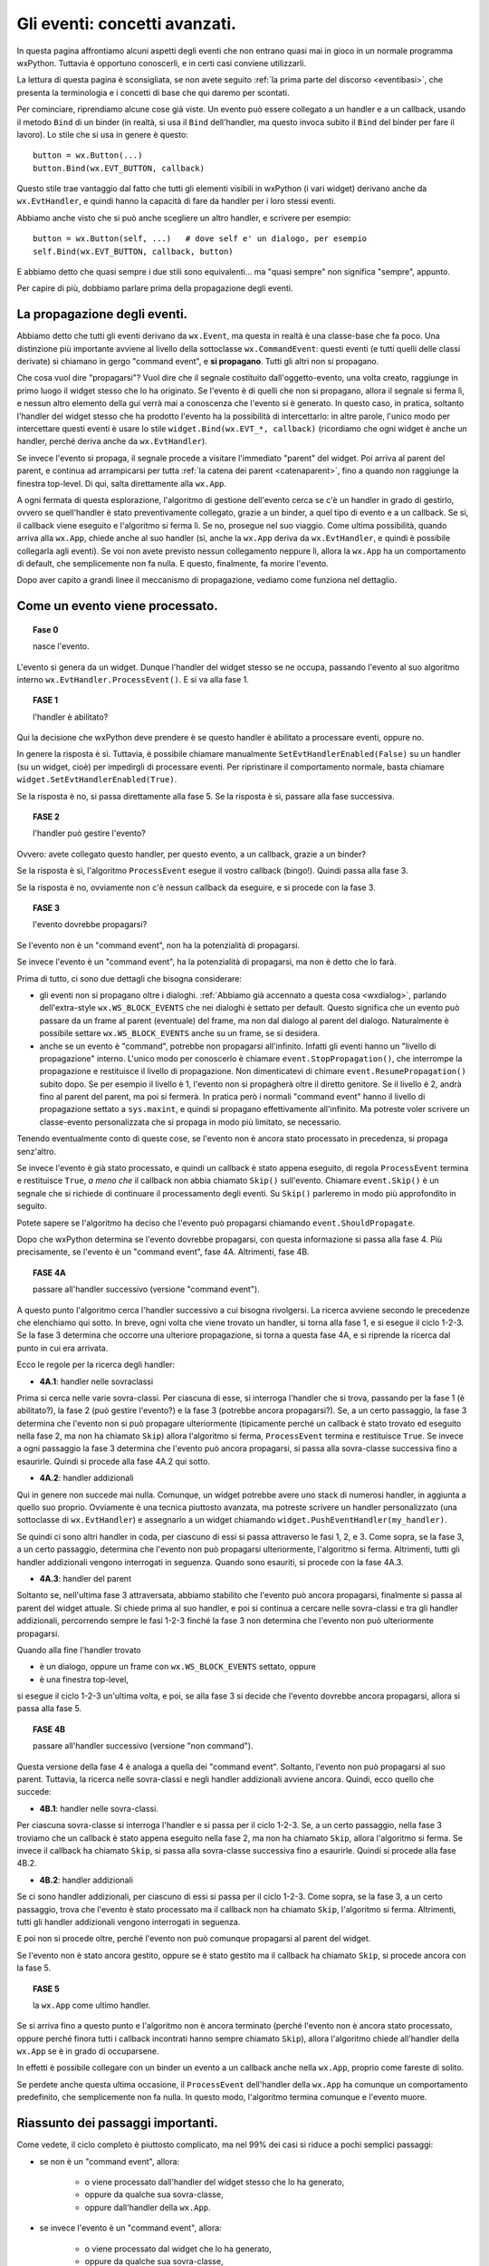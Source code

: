 .. highlight:: python
   :linenothreshold: 5
   
.. _eventi_avanzati:

.. index::
   single: eventi
   
Gli eventi: concetti avanzati.
==============================

In questa pagina affrontiamo alcuni aspetti degli eventi che non entrano quasi mai in gioco in un normale programma wxPython. Tuttavia è opportuno conoscerli, e in certi casi conviene utilizzarli. 

La lettura di questa pagina è sconsigliata, se non avete seguito :ref:`la prima parte del discorso <eventibasi>`, che presenta la terminologia e i concetti di base che qui daremo per scontati. 

Per cominciare, riprendiamo alcune cose già viste. Un evento può essere collegato a un handler e a un callback, usando il metodo ``Bind`` di un binder (in realtà, si usa il ``Bind`` dell'handler, ma questo invoca subito il ``Bind`` del binder per fare il lavoro). Lo stile che si usa in genere è questo::

    button = wx.Button(...)
    button.Bind(wx.EVT_BUTTON, callback)
    
Questo stile trae vantaggio dal fatto che tutti gli elementi visibili in wxPython (i vari widget) derivano anche da ``wx.EvtHandler``, e quindi hanno la capacità di fare da handler per i loro stessi eventi. 

Abbiamo anche visto che si può anche scegliere un altro handler, e scrivere per esempio::

    button = wx.Button(self, ...)   # dove self e' un dialogo, per esempio
    self.Bind(wx.EVT_BUTTON, callback, button)
    
E abbiamo detto che quasi sempre i due stili sono equivalenti... ma "quasi sempre" non significa "sempre", appunto. 

Per capire di più, dobbiamo parlare prima della propagazione degli eventi. 

.. index::
   single: eventi; propagazione
   single: eventi; command event
   single: wx; CommandEvent()
   
La propagazione degli eventi.
-----------------------------

Abbiamo detto che tutti gli eventi derivano da ``wx.Event``, ma questa in realtà è una classe-base che fa poco. Una distinzione più importante avviene al livello della sottoclasse ``wx.CommandEvent``: questi eventi (e tutti quelli delle classi derivate) si chiamano in gergo "command event", e **si propagano**. Tutti gli altri non si propagano. 

Che cosa vuol dire "propagarsi"? Vuol dire che il segnale costituito dall'oggetto-evento, una volta creato, raggiunge in primo luogo il widget stesso che lo ha originato. Se l'evento è di quelli che non si propagano, allora il segnale si ferma lì, e nessun altro elemento della gui verrà mai a conoscenza che l'evento si è generato. In questo caso, in pratica, soltanto l'handler del widget stesso che ha prodotto l'evento ha la possibilità di intercettarlo: in altre parole, l'unico modo per intercettare questi eventi è usare lo stile ``widget.Bind(wx.EVT_*, callback)`` (ricordiamo che ogni widget è anche un handler, perché deriva anche da ``wx.EvtHandler``). 

Se invece l'evento si propaga, il segnale procede a visitare l'immediato "parent" del widget. Poi arriva al parent del parent, e continua ad arrampicarsi per tutta :ref:`la catena dei parent <catenaparent>`, fino a quando non raggiunge la finestra top-level. Di qui, salta direttamente alla ``wx.App``. 

A ogni fermata di questa esplorazione, l'algoritmo di gestione dell'evento cerca se c'è un handler in grado di gestirlo, ovvero se quell'handler è stato preventivamente collegato, grazie a un binder, a quel tipo di evento e a un callback. Se sì, il callback viene eseguito e l'algoritmo si ferma lì. Se no, prosegue nel suo viaggio. Come ultima possibilità, quando arriva alla ``wx.App``, chiede anche al suo handler (sì, anche la ``wx.App`` deriva da ``wx.EvtHandler``, e quindi è possibile collegarla agli eventi). Se voi non avete previsto nessun collegamento neppure lì, allora la ``wx.App`` ha un comportamento di default, che semplicemente non fa nulla. E questo, finalmente, fa morire l'evento. 

Dopo aver capito a grandi linee il meccanismo di propagazione, vediamo come funziona nel dettaglio. 

.. index::
   single: eventi; processamento
   single: eventi; Skip()
   single: wx.EvtHandler; ProcessEvent()
   single: wx.EvtHandler; SetEvtHandlerEnabled()
   single: wx.Event; Skip()
   
Come un evento viene processato. 
--------------------------------

.. topic:: Fase 0

    nasce l'evento.

L'evento si genera da un widget. Dunque l'handler del widget stesso se ne occupa, passando l'evento al suo algoritmo interno ``wx.EvtHandler.ProcessEvent()``. E si va alla fase 1.


.. topic:: FASE 1

    l'handler è abilitato?

Qui la decisione che wxPython deve prendere è se questo handler è abilitato a processare eventi, oppure no. 

In genere la risposta è sì. Tuttavia, è possibile chiamare manualmente ``SetEvtHandlerEnabled(False)`` su un handler (su un widget, cioè) per impedirgli di processare eventi. Per ripristinare il comportamento normale, basta chiamare ``widget.SetEvtHandlerEnabled(True)``.

Se la risposta è no, si passa direttamente alla fase 5. Se la risposta è sì, passare alla fase successiva.


.. topic:: FASE 2

    l'handler può gestire l'evento?

Ovvero: avete collegato questo handler, per questo evento, a un callback, grazie a un binder? 

Se la risposta è sì, l'algoritmo ``ProcessEvent`` esegue il vostro callback (bingo!). Quindi passa alla fase 3. 

Se la risposta è no, ovviamente non c'è nessun callback da eseguire, e si procede con la fase 3.


.. topic:: FASE 3

    l'evento dovrebbe propagarsi?

Se l'evento non è un "command event", non ha la potenzialità di propagarsi. 

Se invece l'evento è un "command event", ha la potenzialità di propagarsi, ma non è detto che lo farà. 

Prima di tutto, ci sono due dettagli che bisogna considerare:

* gli eventi non si propagano oltre i dialoghi. :ref:`Abbiamo già accennato a questa cosa <wxdialog>`, parlando dell'extra-style ``wx.WS_BLOCK_EVENTS`` che nei dialoghi è settato per default. Questo significa che un evento può passare da un frame al parent (eventuale) del frame, ma non dal dialogo al parent del dialogo. Naturalmente è possibile settare ``wx.WS_BLOCK_EVENTS`` anche su un frame, se si desidera. 

* anche se un evento è "command", potrebbe non propagarsi all'infinito. Infatti gli eventi hanno un "livello di propagazione" interno. L'unico modo per conoscerlo è chiamare ``event.StopPropagation()``, che interrompe la propagazione e restituisce il livello di propagazione. Non dimenticatevi di chimare ``event.ResumePropagation()`` subito dopo. Se per esempio il livello è 1, l'evento non si propagherà oltre il diretto genitore. Se il livello è 2, andrà fino al parent del parent, ma poi si fermerà. In pratica però i normali "command event" hanno il livello di propagazione settato a ``sys.maxint``, e quindi si propagano effettivamente all'infinito. Ma potreste voler scrivere un classe-evento personalizzata che si propaga in modo più limitato, se necessario.

Tenendo eventualmente conto di queste cose, se l'evento non è ancora stato processato in precedenza, si propaga senz'altro. 

Se invece l'evento è già stato processato, e quindi un callback è stato appena eseguito, di regola ``ProcessEvent`` termina e restituisce ``True``, *a meno che* il callback non abbia chiamato ``Skip()`` sull'evento. Chiamare ``event.Skip()`` è un segnale che si richiede di continuare il processamento degli eventi. Su ``Skip()`` parleremo in modo più approfondito in seguito. 

Potete sapere se l'algoritmo ha deciso che l'evento può propagarsi chiamando ``event.ShouldPropagate``. 

Dopo che wxPython determina se l'evento dovrebbe propagarsi, con questa informazione si passa alla fase 4. Più precisamente, se l'evento è un "command event", fase 4A. Altrimenti, fase 4B.


.. topic:: FASE 4A 

    passare all'handler successivo (versione "command event").

A questo punto l'algoritmo cerca l'handler successivo a cui bisogna rivolgersi. La ricerca avviene secondo le precedenze che elenchiamo qui sotto. In breve, ogni volta che viene trovato un handler, si torna alla fase 1, e si esegue il ciclo 1-2-3. Se la fase 3 determina che occorre una ulteriore propagazione, si torna a questa fase 4A, e si riprende la ricerca dal punto in cui era arrivata.

Ecco le regole per la ricerca degli handler: 

* **4A.1**: handler nelle sovraclassi

Prima si cerca nelle varie sovra-classi. Per ciascuna di esse, si interroga l'handler che si trova, passando per la fase 1 (è abilitato?), la fase 2 (può gestire l'evento?) e la fase 3 (potrebbe ancora propagarsi?). Se, a un certo passaggio, la fase 3 determina che l'evento non si può propagare ulteriormente (tipicamente perché un callback è stato trovato ed eseguito nella fase 2, ma non ha chiamato ``Skip``) allora l'algoritmo si ferma, ``ProcessEvent`` termina e restituisce ``True``. Se invece a ogni passaggio la fase 3 determina che l'evento può ancora propagarsi, si passa alla sovra-classe successiva fino a esaurirle. Quindi si procede alla fase 4A.2 qui sotto. 

* **4A.2**: handler addizionali

Qui in genere non succede mai nulla. Comunque, un widget potrebbe avere uno stack di numerosi handler, in aggiunta a quello suo proprio. Ovviamente è una tecnica piuttosto avanzata, ma potreste scrivere un handler personalizzato (una sottoclasse di ``wx.EvtHandler``) e assegnarlo a un widget chiamando ``widget.PushEventHandler(my_handler)``. 

Se quindi ci sono altri handler in coda, per ciascuno di essi si passa attraverso le fasi 1, 2, e 3. Come sopra, se la fase 3, a un certo passaggio, determina che l'evento non può propagarsi ulteriormente, l'algoritmo si ferma. Altrimenti, tutti gli handler addizionali vengono interrogati in seguenza. Quando sono esauriti, si procede con la fase 4A.3.

* **4A.3**: handler del parent

Soltanto se, nell'ultima fase 3 attraversata, abbiamo stabilito che l'evento può ancora propagarsi, finalmente si passa al parent del widget attuale. Si chiede prima al suo handler, e poi si continua a cercare nelle sovra-classi e tra gli handler addizionali, percorrendo sempre le fasi 1-2-3 finché la fase 3 non determina che l'evento non può ulteriormente propagarsi. 

Quando alla fine l'handler trovato

* è un dialogo, oppure un frame con ``wx.WS_BLOCK_EVENTS`` settato, oppure
* è una finestra top-level, 

si esegue il ciclo 1-2-3 un'ultima volta, e poi, se alla fase 3 si decide che l'evento dovrebbe ancora propagarsi, allora si passa alla fase 5.


.. topic:: FASE 4B

    passare all'handler successivo (versione "non command").

Questa versione della fase 4 è analoga a quella dei "command event". Soltanto, l'evento non può propagarsi al suo parent. Tuttavia, la ricerca nelle sovra-classi e negli handler addizionali avviene ancora. Quindi, ecco quello che succede: 

* **4B.1**: handler nelle sovra-classi. 

Per ciascuna sovra-classe si interroga l'handler e si passa per il ciclo 1-2-3. 
Se, a un certo passaggio, nella fase 3 troviamo che un callback è stato appena eseguito nella fase 2, ma non ha chiamato ``Skip``, allora l'algoritmo si ferma. Se invece il callback ha chiamato ``Skip``, si passa alla sovra-classe successiva fino a esaurirle. Quindi si procede alla fase 4B.2.

* **4B.2**: handler addizionali

Se ci sono handler addizionali, per ciascuno di essi si passa per il ciclo 1-2-3. Come sopra, se la fase 3, a un certo passaggio, trova che l'evento è stato processato ma il callback non ha chiamato ``Skip``, l'algoritmo si ferma. Altrimenti, tutti gli handler addizionali vengono interrogati in seguenza. 

E poi non si procede oltre, perché l'evento non può comunque propagarsi al parent del widget. 

Se l'evento non è stato ancora gestito, oppure se è stato gestito ma il callback ha chiamato ``Skip``, si procede ancora con la fase 5. 


.. topic:: FASE 5

    la ``wx.App`` come ultimo handler.

Se si arriva fino a questo punto e l'algoritmo non è ancora terminato (perché l'evento non è ancora stato processato, oppure perché finora tutti i callback incontrati hanno sempre chiamato ``Skip``), allora l'algoritmo chiede all'handler della ``wx.App`` se è in grado di occuparsene. 

In effetti è possibile collegare con un binder un evento a un callback anche nella ``wx.App``, proprio come fareste di solito. 

Se perdete anche questa ultima occasione, il ``ProcessEvent`` dell'handler della ``wx.App`` ha comunque un comportamento predefinito, che semplicemente non fa nulla. In questo modo, l'algoritmo termina comunque e l'evento muore. 


Riassunto dei passaggi importanti.
----------------------------------

Come vedete, il ciclo completo è piuttosto complicato, ma nel 99% dei casi si riduce a pochi semplici passaggi:

* se non è un "command event", allora:

    * o viene processato dall'handler del widget stesso che lo ha generato, 
    * oppure da qualche sua sovra-classe,     
    * oppure dall'handler della ``wx.App``. 
    
* se invece l'evento è un "command event", allora:

    * o viene processato dal widget che lo ha generato, 
    * oppure da qualche sua sovra-classe,
    * oppure si cerca un collegamento in tutti i parent successivi, 
    * fino ad arrivare a un dialogo o a una finestra top-level, 
    * e quindi si conclude cercando un collegamento nell'handler della ``wx.App``. 
    * Se in una di queste stazioni si trova un callback, la propagazione si ferma, a meno che il callback non chiami ``Skip()`` sull'evento. 

.. index::
   single: wx.Event; Skip()
   single: eventi; Skip()

Come funziona ``Skip()``.
-------------------------

``event.Skip()`` può essere chiamato sull'evento, dall'interno di un callback che lo gestisce. Non importa se viene chiamato all'inizio o alla fine del codice del vostro callback: in tutti i modi, imposta un flag interno dell'evento, che segnala all'algoritmo di gestione che, una volta terminato di eseguire il callback, dovrebbe continuare il processamento degli eventi in coda. Questo significa: 

* continuare a propagare l'evento corrente (se può farlo), come se non fosse stato trovato nessun callback. 

* processare gli eventi successivi che sono in coda. 

Entrambe queste cose sono importanti, e per quanto riguarda la seconda, bisogna ricordare che spesso una singola azione dell'utente scatena più eventi in successione. 

Per esempio, quando fate clic su un pulsante, producete un ``wx.EVT_LEFT_DOWN``, un ``wx.EVT_LEFT_UP`` e un ``wx.EVT_BUTTON`` in sequenza. Se voi intercettate il primo, e nel callback non chiamate ``Skip()``, gli altri due non verranno mai processati. 

Voi direte: questo è grave solo se voglio intercettare anche un evento successivo; altrimenti, poco male. Ma non è del tutto esatto, perché bloccando il processamento degli eventi potreste comunque impedire a wxPython di invocare il comportamento di default di un widget. Per esempio, quando fate clic sul pulsante, wxPython deve comunque preoccuparsi di cambiare per un istante il suo aspetto per farlo sembrare "abbassato", e poi "rialzarlo". 

Il comportamento di default, quando occorre, *si aggiunge* a quello che voi eventualmente prescrivete nei vostri callback. Più precisamente, arriva *dopo* il vostro, perché è scritto nella sovra-classe madre da cui avete derivato il vostro widget. A questo proposito, c'è un dettaglio (diabolico!) incluso nel nostro schema, che occorre comprendere bene: l'algoritmo di processamento cerca gli handler nelle sovra-classi (fase 4.1) *dopo* aver determinato se l'evento deve propagarsi (fase 3). Quindi, se intercettate un evento e non chiamate ``Skip()`` nel relativo callback, potreste impedire la ricerca di eventuali meccanismi di gestione di default che si trovano nella classe-madre del vostro widget. 

Torniamo all'esempio del clic sul pulsante, che genera ``wx.EVT_LEFT_DOWN``, ``wx.EVT_LEFT_UP`` e ``wx.EVT_BUTTON`` in sequenza. Se voi intercettate il primo e non chiamate ``Skip()``, non solo impedite l'esecuzione di ulteriori callback che potreste aver scritto in corrispondenza del secondo e del terzo; ma inoltre impedirete a wxPython di gestire correttamente lo stato del pulsante. 

Per fortuna, i comportamenti di default di un pulsante sono codificati in risposta a ``wx.EVT_LEFT_DOWN`` e ``wx.EVT_LEFT_UP``, ossia gli eventi che in genere non vi interessano. L'evento che di solito intercettate è ``wx.EVT_BUTTON``, che però parte solo *dopo* che tutta la gestione di default del pulsante è stata già fatta (in particolare, è lanciato da ``wx.EVT_LEFT_UP`` alla fine del suo procedimento interno). Quindi potete tranquillamente dimenticarvi di chiamare ``Skip()``, e il vostro pulsante funzionerà come vi aspettate. 

In genere, tutti i widget fanno partire in coda gli eventi "di più alto livello", che sono quelli che in genere volete intercettare. Così potete risparmiarvi di chiamare ``Skip()`` nel callback, perché wxPython ormai ha già fatto la sua parte. 

Una lezione che si può trarre da tutto questo è: non dovete intercettare ``wx.EVT_LEFT_UP`` su un pulsante, se potete fare la stessa cosa intercettando ``wx.EVT_BUTTON``. 

Una seconda lezione è questa: se siete in dubbio, chiamate ``Skip()``. 


Un esempio per ``Skip()``.
--------------------------

Ecco qualche riga di codice che illustra l'esempio del "clic su un pulsante"::

    class SuperButton(wx.Button):
        def __init__(self, *a, **k): 
            wx.Button.__init__(self, *a, **k)
            self.Bind(wx.EVT_BUTTON, self.on_clic)
            
        def on_clic(self, event):
            print 'clic su SuperButton'
            event.Skip()
        
    class MyButton(SuperButton):
        def __init__(self, *a, **k):
            SuperButton.__init__(self, *a, **k)
            
    class TestEventFrame(wx.Frame): 
        def __init__(self, *a, **k): 
            wx.Frame.__init__(self, *a, **k) 
            p = wx.Panel(self)
            button = MyButton(p, -1, 'clic!', pos=(50, 50)) 
            button.Bind(wx.EVT_LEFT_DOWN, self.on_down) 
            button.Bind(wx.EVT_LEFT_UP, self.on_up) 
            button.Bind(wx.EVT_BUTTON, self.on_clic) 
            button.SetDefault()

        def on_down(self, event): 
            print 'mouse giu'
            event.Skip()
            
        def on_up(self, event):
            print 'mouse su'
            event.Skip()
        
        def on_clic(self, event): 
            print 'clic'
            event.Skip()
            
    app = wx.App(False)
    TestEventFrame(None).Show()
    app.MainLoop()

Come si vede, abbiamo creato una gerarchia di sotto-classi di ``wx.Button`` per testare anche la ricerca degli handler nelle sovra-classi. 

Stiamo intercettando contemporaneamente ``wx.EVT_LEFT_DOWN``, ``wx.EVT_LEFT_UP`` e ``wx.EVT_BUTTON``. Nella configurazione di base, tutti i callback chiamano ``Skip()``. Se provate a eseguire adesso lo script, trovate che l'ordine in cui i callback sono chiamati rispecchia la normale ricerca degli handler: prima ``on_down``, poi ``on_up``, poi ``on_clic`` e infine ``SuperButton.on_clic``. 

Avvertenza: adesso abbiamo un piccolo problema terminologico. Da questo momento, quando dico "pulsante" intendo "pulsante sinistro del mouse". Quando dico "bottone" mi riferisco invece al ``wx.Button`` che sta disegnato sullo schermo. 

Osserviamo più da vicino (attenzione! questo potrebbe differire tra le varie piattaforme): se abbassate il pulsante del mouse, ma poi allontanate il puntatore dall'area del bottone prima di rilasciarlo, allora verranno catturati il ``wx.EVT_LEFT_DOWN`` e anche il ``wx.EVT_LEFT_UP``, *tuttavia* il ``wx.EVT_BUTTON`` non verrà emesso. wxPython sa che il secondo evento "appartiene" ugualmente al bottone, anche se il puntatore si è spostato nel frattempo: lo sa perché ha avuto modo di completare correttamente il processo interno del primo evento, e adesso si aspetta comunque che il prossimo ``wx.EVT_LEFT_UP`` sia da attribuire al bottone. Tuttavia, quando il ``wx.EVT_LEFT_UP`` effettivamente si verifica, wxPython non innesca anche il ``wx.EVT_BUTTON``, se il puntatore non è rimasto nell'area del bottone. 

Specularmente, se abbassate il pulsante del mouse fuori dall'area del bottone, e poi lo rilasciate dopo averlo spostato all'interno dell'area, vedrete comparire soltanto un ``wx.EVT_LEFT_UP`` "orfano" (e ovviamente nessun ``wx.EVT_BUTTON``).

Adesso, per prima cosa provate a eliminare lo ``Skip`` di ``on_clic`` (riga 34). Il risultato è che ``SuperButton.on_clic`` non verrà più eseguito. D'altra parte però il pulsante funzionerà correttamente, perché non c'è nessuna particolare routine di default che ``wx.Button`` deve svolgere in risposta a un ``wx.EVT_BUTTON``. 

Invece, provate a togliere lo ``Skip`` di ``on_down`` (riga 26): il vostro callback verrà ovviamente ancora eseguito, ma ciò che succede dopo comincia a diventare... strano (e vi avverto, potrebbe differire leggermente a seconda delle piattaforme). La ricerca di handler nelle sovra-classi si arresta, e pertanto wxPython non è in grado di gestire il corretto funzionamento del bottone: notate infatti che non assume il caratteristico aspetto "abbassato". 

Il ``wx.EVT_LEFT_UP`` (contrariamente a quando forse vi aspettate) viene ancora chiamato quando sollevate il pulsante: in realtà l'oggetto-evento del mouse (l'istanza della classe ``wx.MouseEvent``) è creato da wxPython all'inizio, e resta sempre in circolazione: assume di volta in volta differenti "event type" (e quindi può essere collegato da differenti binder) a seconda dell'azione specifica del mouse in quel momento. Quindi non c'è niente di strano che un ``wx.EVT_LEFT_UP`` venga ugualmente ricosciuto e catturato, se rilasciate il pulsante del mouse finché il puntatore è ancora nell'area del bottone. 

Notate però che, se prima di risollevare il mouse allontanate il puntatore dall'area del bottone, allora il ``wx.EVT_LEFT_UP`` questa volta non verrà catturato: questo è spia di un cambiamento importante. A causa della gestione non completa del precedente ``wx.EVT_LEFT_DOWN``, adesso wxPython non è più in grado di capire che il ``wx.EVT_LEFT_UP`` deve essere attribuito comunque al bottone. Inutile dire che, in queste circostanze, non c'è modo per ``wx.EVT_LEFT_UP`` di chiudere in bellezza innescando il ``wx.EVT_BUTTON``, anche se avviene all'interno dell'area del bottone. Quando non avete eseguito il gestore di default del ``wx.EVT_LEFT_DOWN``, avete spezzato irrimediabilmente il meccanismo: una sequenza di "giù" e poi "su", anche se avviene nell'area del bottone, non basta più a far partire il ``wx.EVT_BUTTON``.

Se infine togliete lo ``Skip`` del callback ``on_up`` (riga 30), le cose diventano se possibile ancora più strane. Chiaramente i callback ``on_down`` e ``on_up`` vengono eseguiti, ma da quel momento tutto smette di funzionare correttamente. wxPython non ha modo di completare la gestione di ``wx.EVT_LEFT_UP``, e quindi nessun ``wx.EVT_BUTTON`` viene innescato. Ma ciò che è peggio, il bottone resta costantemente "premuto" rifiutando di resettarsi (potete passarci sopra il puntatore del mouse per convincervi del problema). Inoltre, adesso wxPython attribuisce ogni successivo clic del mouse al bottone: fate clic al di fuori del bottone, e vedrete che i vostri callback continuano a essere chiamati lo stesso. Ovviamente, siccome tutti i clic sono attribuiti al bottone, non potete nemmeno più chiudere la finestra dell'applicazione!

Impressionante, vero? Ovviamente questa non è una conseguenza generale che avviene ogni volta che dimenticate di chiamare ``Skip`` al momento giusto. In questo caso, molto dipende dal tipo di gestione interna che avviene nei ``wx.Button``.

Tuttavia, la regola generale resta quella: se siete in dubbio, chiamate ``Skip``.

.. index::
   single: eventi; Bind()
   single: eventi; propagazione

``Bind`` e la propagazione degli eventi.
----------------------------------------

Finalmente siamo in grado di rispondere alla domanda da cui eravamo partiti: che differenza c'è tra ``widget.Bind(...)`` e ``self.Bind(..., button)``?

Per la precisione, ci sono tre modi differenti di usare ``Bind``. Per esempio::

    # 'button' e' un pulsante, 'self' e' il panel/frame/dialog che lo contiene
    
    button.Bind(wx.EVT_BUTTON, self.callback)        # (1)
    self.Bind(wx.EVT_BUTTON, self.callback, button)  # (2)
    self.Bind(wx.EVT_BUTTON, self.callback)          # (3)

Lo stile (1) collega l'evento generato da ``button`` direttamente all'handler ``button``. Questo significa che l'handler ``button`` sarà il primo a ricevere l'evento, e se ne occuperà eseguendo ``self.callback``. Se al suo interno ``self.callback`` non chiama ``Skip``, l'evento non si propagherà oltre. Nove volte su dieci, questo è lo stile di collegamento che vi serve davvero. 

Lo stile (2) collega l'evento generato da ``button`` all'handler di ``self`` (che nel nostro esempio potrebbe essere un panel, o un altro contenitore). Nove volte su dieci, questo stile ha lo stesso effetto del precedente. Tuttavia è importante capire che in questo caso l'evento viene catturato solo dopo che si è propagato qualche volta. La catena dei parent da ``button`` a ``self`` potrebbe anche essere lunga. Se nessun altro handler interviene a gestire l'evento prima di ``self``, allora effettivamente non c'è differenza tra lo stile (1) e lo stile (2). Lo stile (2) torna utile solo nei casi un cui è utile inserire più handler lungo la catena di propagazione.  

Ecco un esempio pratico:: 

    from itertools import cycle

    class ColoredButton(wx.Button):
        def __init__(self, *a, **k):
            wx.Button.__init__(self, *a, **k)
            self.Bind(wx.EVT_BUTTON, self.change_color)
            self.color = cycle(('green', 'yellow', 'red'))
            self.SetBackgroundColour(self.color.next())
            
        def change_color(self, event): 
            self.SetBackgroundColour(self.color.next())
            event.Skip()


    class TopFrame(wx.Frame): 
        def __init__(self, *a, **k): 
            wx.Frame.__init__(self, *a, **k) 
            panel = wx.Panel(self)
            button = ColoredButton(panel, -1, 'clic!', pos=(50, 50)) 
            panel.Bind(wx.EVT_BUTTON, self.on_clic, button) 

        def on_clic(self, event): 
            print 'qui facciamo il vero lavoro...'


    app = wx.App(False)
    TopFrame(None).Show()
    app.MainLoop()

Abbiamo definito un pulsante personalizzato ``ColoredButton`` che cambia colore ogni volta che facciamo clic. Questo comportamento è codificato dal callback ``change_color``, che è collegato direttamente all'handler del pulsante stesso (riga 6: utilizziamo il primo stile). Notate che ``change_color`` chiama ``Skip``, permettendo all'evento di propagarsi per essere intercettato anche in seguito. 

Infatti, quando vogliamo usare il nostro pulsante nel mondo reale, è necessario preservare il suo comportamento di default (cambiare colore), e aggiungere il lavoro vero e proprio che vogliamo fargli fare nella nostra applicazione. Il modo è semplice: basta aspettare che l'evento arrivi al contenitore superiore (in questo caso ``panel``), e intercettarlo di nuovo (riga 20: qui usiamo il secondo stile!). 

Lo stile (3), infine, è incluso solo per maggiore chiarezza: infatti è identico allo stile (1) dal punto di vista della semantica. In entrambi i casi, colleghiamo un handler a un evento. Significa che l'handler gestirà quell'evento, ogni volta che passerà da lui, *non importa da dove provenga*. La differenza, chiaramente, è nel contesto. Nel caso dello stile (1), l'handler è un ``wx.Button`` o un altro widget specifico. E' altamente improbabile che un ``wx.Button`` sia parent di qualche altro ``wx.Button``, quindi gli unici ``wx.EVT_BUTTON`` che gli capiteranno mai sotto mano saranno quelli che emette lui stesso. D'altra parte, nel caso dello stile (3), l'handler è un contenitore che potrebbe avere al suo interno numerosi ``wx.Button``. L'handler gestirà i ``wx.EVT_BUTTON`` di *tutti* i pulsanti che sono (anche indirettamente) suoi figli. 

Naturalmente, all'interno del callback potete risalire a quale figlio ha emesso l'evento originario chiamanto ``event.GetEventObject()``. Ecco un esempio::

    class TopFrame(wx.Frame): 
        def __init__(self, *a, **k): 
            wx.Frame.__init__(self, *a, **k) 
            panel = wx.Panel(self)
            button_A = wx.Button(panel, -1, 'A', pos=(50, 50)) 
            button_B = wx.Button(panel, -1, 'B', pos=(50, 100))
            panel.Bind(wx.EVT_BUTTON, self.on_clic) 

        def on_clic(self, event): 
            print 'premuto', event.GetEventObject().GetLabel()


    app = wx.App(False)
    TopFrame(None).Show()
    app.MainLoop()

Ricapitolando: lo stile (1) e lo stile (3) dicono entrambi all'handler di gestire ogni evento di quel tipo, non importa da dove è partito. Lo stile (2) dice all'handler di gestire solo gli eventi di quel tipo che sono partiti da un posto specifico. Lo stile (1) e lo stile (3) sono in effetti identici nella semantica: lo stile (3) è semplicemente lo stile (1) applicato a un contenitore. 

Nella pratica, lo stile (1) è quello che va bene nella maggior parte dei casi. Lo stile (2) può aver senso se avete in mente di intercettare più di una volta lo stesso evento. Lo stile (3) è usato raramente, perché ha ovviamente il problema di intercettare più di quanto in genere si vorrebbe. 


``Bind`` per gli eventi "non command". 
--------------------------------------

C'è un'altra ragione importante per cui lo stile (1) è quello più utilizzato. 

Di fatto, è **l'unico** stile di collegamento che potete usare per gli eventi non "command". Infatti, siccome questi non si propagano, la vostra unica chance di intercettarli è rivolgengovi all'handler dello stesso widget che li ha generati. 

Di conseguenza, lo stile (1) va bene per tutti gli eventi, "command" e no. 

L'unica accortezza è che di solito per gli eventi "non command" bisogna ricordarsi di chiamare ``Skip`` nel callback, per permettere a wxPython di ricercare il comportamento predefinito nelle sovra-classi.




